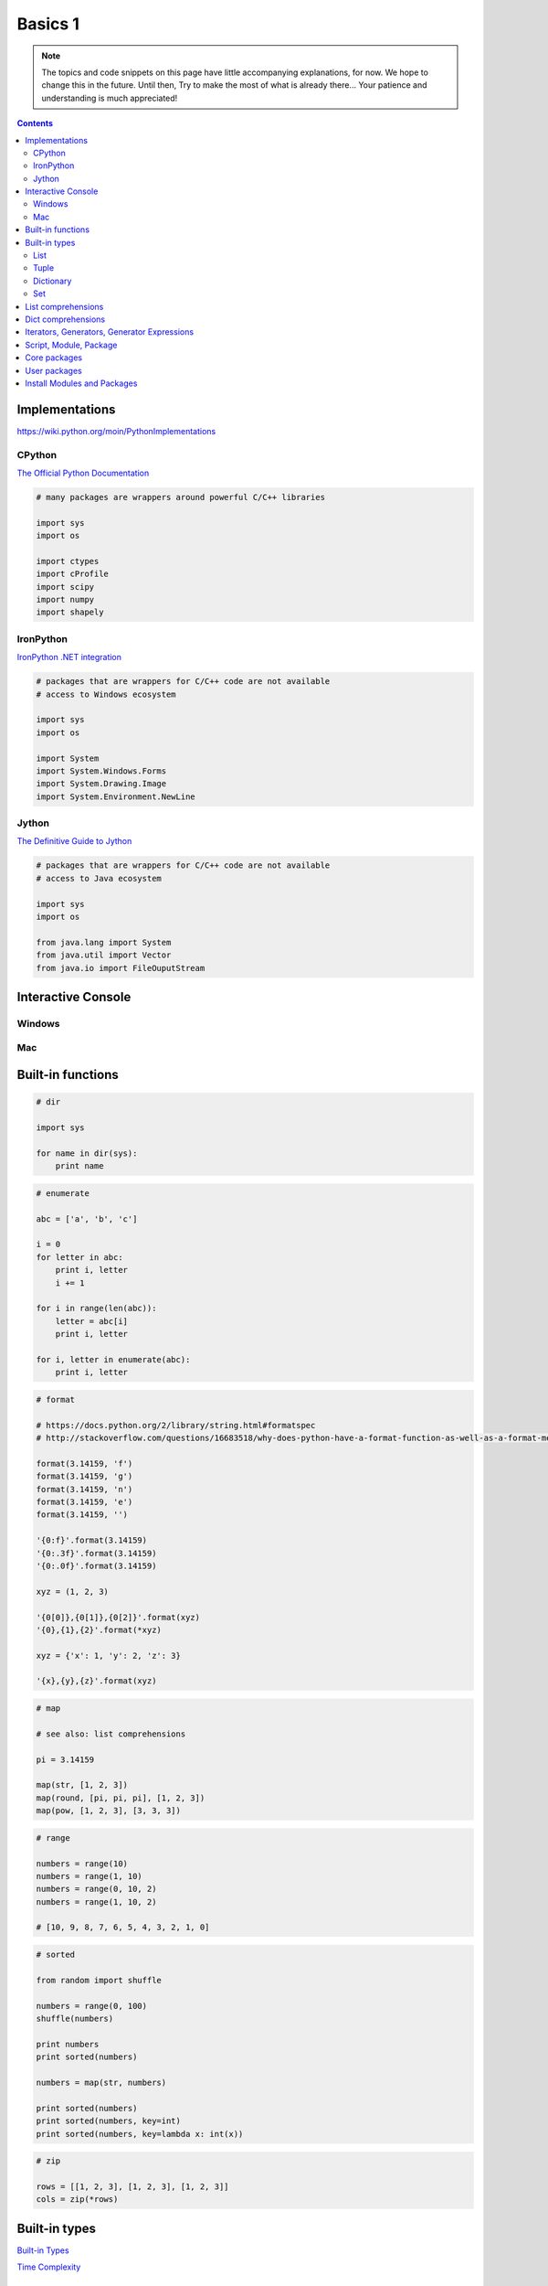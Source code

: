 .. _python-basics-1:

********************************************************************************
Basics 1
********************************************************************************


.. note::
    
    The topics and code snippets on this page have little accompanying explanations,
    for now. We hope to change this in the future. Until then, Try to make the
    most of what is already there... Your patience and understanding is much
    appreciated! 


.. contents::


Implementations
===============

https://wiki.python.org/moin/PythonImplementations


CPython
-------

`The Official Python Documentation <https://docs.python.org/2/index.html>`_

.. code-block:: python

    # many packages are wrappers around powerful C/C++ libraries

    import sys
    import os

    import ctypes
    import cProfile
    import scipy
    import numpy
    import shapely


IronPython
----------

`IronPython .NET integration <http://ironpython.net/documentation/dotnet/>`_

.. code-block:: python

    # packages that are wrappers for C/C++ code are not available
    # access to Windows ecosystem

    import sys
    import os

    import System
    import System.Windows.Forms
    import System.Drawing.Image
    import System.Environment.NewLine


Jython
------

`The Definitive Guide to Jython <http://www.jython.org/jythonbook/en/1.0/index.html>`_

.. code-block:: python

    # packages that are wrappers for C/C++ code are not available
    # access to Java ecosystem

    import sys
    import os

    from java.lang import System
    from java.util import Vector
    from java.io import FileOuputStream


Interactive Console
===================

Windows
-------


Mac
---


Built-in functions
==================

.. code-block:: python

    # dir

    import sys

    for name in dir(sys):
        print name


.. code-block:: python
    
    # enumerate

    abc = ['a', 'b', 'c']

    i = 0
    for letter in abc:
        print i, letter
        i += 1

    for i in range(len(abc)):
        letter = abc[i]
        print i, letter

    for i, letter in enumerate(abc):
        print i, letter


.. code-block:: python

    # format

    # https://docs.python.org/2/library/string.html#formatspec
    # http://stackoverflow.com/questions/16683518/why-does-python-have-a-format-function-as-well-as-a-format-method

    format(3.14159, 'f')
    format(3.14159, 'g')
    format(3.14159, 'n')
    format(3.14159, 'e')
    format(3.14159, '')

    '{0:f}'.format(3.14159)
    '{0:.3f}'.format(3.14159)
    '{0:.0f}'.format(3.14159)

    xyz = (1, 2, 3)

    '{0[0]},{0[1]},{0[2]}'.format(xyz)
    '{0},{1},{2}'.format(*xyz)

    xyz = {'x': 1, 'y': 2, 'z': 3}

    '{x},{y},{z}'.format(xyz)


.. code-block:: python

    # map

    # see also: list comprehensions

    pi = 3.14159

    map(str, [1, 2, 3])
    map(round, [pi, pi, pi], [1, 2, 3])
    map(pow, [1, 2, 3], [3, 3, 3])


.. code-block:: python

    # range

    numbers = range(10)
    numbers = range(1, 10)
    numbers = range(0, 10, 2)
    numbers = range(1, 10, 2)

    # [10, 9, 8, 7, 6, 5, 4, 3, 2, 1, 0]


.. code-block:: python

    # sorted

    from random import shuffle

    numbers = range(0, 100)
    shuffle(numbers)

    print numbers
    print sorted(numbers)

    numbers = map(str, numbers)

    print sorted(numbers)
    print sorted(numbers, key=int)
    print sorted(numbers, key=lambda x: int(x))


.. code-block:: python

    # zip

    rows = [[1, 2, 3], [1, 2, 3], [1, 2, 3]]
    cols = zip(*rows)


Built-in types
==============

`Built-in Types <https://docs.python.org/2/library/stdtypes.html>`_

`Time Complexity <https://wiki.python.org/moin/TimeComplexity>`_


List
----

* Ordered collection of items.
* List items can be of any type.
* One list can contain many different types.
* Lists are mutable.
* Behaves like a stack (LIFO)


.. code-block:: python

    # lists

    items = [1, 2, 3, 4]

    for item in items:
        print item

    items.append(5)
    items.insert(0, 6)
    items = items + [7, 8, 9]
    items.extend([11, 12, 13])

    # 6, 1, 2, 3, 4, 5, 7, 8, 9, 11, 12, 13

    # http://stackoverflow.com/questions/11520492/difference-between-del-remove-and-pop-on-lists

    items.remove(8)
    del items[1]
    print items.pop(3)

    print items[::2]
    print items[1::2]
    print items[::-1]
    print items
    print items[:]
    print items[0:]
    print items[:-1]


.. code-block:: python
    
    # list of defaults

    items = [0] * 4
    items = [None] * 4

    items[0] = 1

    items = [[0]] * 4

    items[0][0] = 1


Tuple
-----

* Ordered collection of items.
* Tuple items can be of any type.
* One tuple can contain multiple types.
* Tuples are immutable.


.. code-block:: python

    # tuples

    items = (1, 2, 3, 4)
    items = 1, 2, 3, 4

    for item in items:
        print item

    print items[0]
    print items[-2]

    a = 1
    b = 2

    a, b = 1, 2
    b, a = a, b

    a, b, c, d = items


Dictionary
----------

* Unordered collection of key-value pairs
* Values can be of any type.
* Keys have to be hashable (immutable): string, integer, float, tuple, frozenset
* Using strings as keys is the preferred standard


.. code-block:: python

    # dicts

    items = {}

    items['1'] = 1 
    items['2'] = 2 
    items['3'] = 3
    items['4'] = 4 

    items = {'1': 1, '2': 2, '3': 3, '4': 4}

    # items = dict((str(key), value) for key, value in enumerate([1, 2, 3, 4]))
    # items = {str(key): value for key, value in enumerate([1, 2, 3, 4])}

    for key in items:
        value = items[key]
        print key, value

    for item in items.items():
        key = item[0]
        value = item[1]
        print key, value

    for item in items.items():
        key, value = item
        print key, value

    for key, value in items.items():
        print key, value

    for key, value in items.iteritems():
        print key, value

    keys = items.keys()
    key = keys[0]

    values = items.values()
    value = values[0]

    print key, value

    del items[key]

    # pop
    # popitem
    # setdefault
    # get

    # sort dictionary based on values


Set
---

* Unordered collection of unique items
* Mutable
* Use frozenset for immutable
* Support for set operations


.. code-block:: python

    # sets

    items = set()

    items.add(1)
    items.add(2)
    items.add(1)

    items = set([1, 1, 2, 3, 4, 4])


.. code-block:: python

    # set operations

    numbers = range(100)
    odd     = range(1, 100, 2)

    even = set(numbers) - set(odd)
    even = list(even)  

    even = list(set(numbers) - set(odd))


.. code-block:: python

    import random

    items = random.sample(xrange(1000000), 10000)
    exclude = random.sample(xrange(1000000), 10000)

    result = [item for item in items if item not in exclude]


.. code-block:: python

    exclude = set(exclude)

    result = [item for item in items if item not in exclude]


.. code-block:: python
  
    items = set(items)
    exclude = set(exclude)

    result = list(items - exclude)


.. code-block:: python

    import random
    import timeit

    def filter_list():
        items = random.sample(xrange(1000000), 10000)
        exclude = random.sample(xrange(1000000), 10000)
        result = [item for item in items if item not in exclude]

    def filter_set():
        items = random.sample(xrange(1000000), 10000)
        exclude = random.sample(xrange(1000000), 10000)
        exclude = set(exclude)
        result = [item for item in items if item not in exclude]


    if __name__ == "__main__":

        t0 = timeit.timeit("filter_list()", "from __main__ import filter_list", number=100)
        t1 = timeit.timeit("filter_set()", "from __main__ import filter_set", number=100)

        print t0
        print t1


List comprehensions
===================

Generate lists with an expression in brackets.


.. code-block:: python

    # odd  = range(1, 10, 2)
    # even = range(0, 10, 2) 

    numbers = [i for i in range(10)]
    odd     = [number for number in numbers if number % 2]
    even    = [number for number in numbers if number % 2 == 0]
    even    = [number for number in numbers if number not in odd]


.. code-block:: python

    # normalize a vector

    vec  = [2, 0, 0]
    l    = (sum(axis ** 2 for axis in vec)) ** 0.5
    uvec = [vec[i] / l for i in range(3)]


.. code-block:: python

    # centroid (average)

    vertices = [[x, y, z], ...]
    centroid = [sum(axis) / len(vertices) for axis in zip(* vertices)]


Dict comprehensions
===================

.. note about json (integer keys are convertex to strings => use yaml instead)

.. code-block:: python

    # items = {1: 1, 2: 2, 3: 3, 4: 4}

    items = {index: value for index, value in enumerate(range(10))}


Iterators, Generators, Generator Expressions
============================================

`StackOverflow: Difference between generators and iterators <http://stackoverflow.com/questions/2776829/difference-between-pythons-generators-and-iterators>`_


.. code-block:: python

    # iterator

    items = iter(range(10))

    print items.next()
    print next(items, 11)

    while True:
        try:
            print items.next()
        except StopIteration:
            break


.. code-block:: python

    # generator (function) to construct iterator

    def squares(start, stop):
        for i in xrange(start, stop):
            yield i ** 2

    items = squares(1, 5)
    items = list(items)

    # generator (expression) to construct iterator

    items = (i ** 2 for i in range(1, 5))


.. code-block:: python

    # generator expressions inside function calls
    # sum of squares

    sum(axis ** 2 for axis in vec)


Script, Module, Package
=======================

.. code-block:: python

    # simple script

    a = 1
    b = 2
    c = a + b

    print c


.. code-block:: python

    # script vs. module
    # http://stackoverflow.com/questions/419163/what-does-if-name-main-do

    def f1():
        ...

    def f2():
        ...

    if __name__ == '__main__':
        # this part is only executed when the module is run as a script
        # this part does not get executed when the module is imported
        # all other code will get executed when the module is imported!

        f1()
        f2()


.. code-block:: python

    # module a.py

    def b():
        print 'b'


    # script main.py

    from a import b

    b()


.. code-block:: python

    # packages
    #
    # - a
    #     __init__.py
    #     - b.py
    #         def b1():
    #             ...
    #         def b2():
    #             ...
    #     - c
    #         __init__.py
    #         d.py
    #             def d1():
    #                 ...
    #             def d2():
    #                 ...

    from a.b import b1
    import a.c.d
    from a.c.d import d2

    b1()

    a.c.d.d1()

    d2()


.. code-block:: python

    # a.__init__.py

    from b import b1
    from b import b2
    from c.d import d1
    from c.d import d2

    # main.py

    import a
    from a import b1

    a.d1()

    b1()


Core packages
=============

`The Python Standard Library <https://docs.python.org/2/library/>`_

* abc
* collections
* colorsys
* copy
* csv
* ctypes
* itertools
* json
* math
* multiprocessing
* operators
* os
* random
* subprocess
* sys
* time
* urllib2
* xmlrpclib


User packages
=============

* cairo: library for drawing vector graphics
* cvxopt: convex optimisation
* cvxpy: convex optimisation
* cython: optimising static compiler
* joblib: parallel for loops using multiprocessing
* matplotlib: (mainly) 2D plotting library
* meshpy: triangular and tetrahedral mesh generation
* networkx: creation, manipulation, and study of the structure, dynamics, and functions of complex networks
* numba: just-in-time compiler
* numpy: fundamental package for scientific computing
* pandas: data structures and data analysis tools
* pycuda: binding of Nvidia's CUDA parallel computation API
* PyOpenGL: cross platform binding to OpenGL
* pyopt: nonlinear constrained optimization problems
* PySide: binding of the cross-platform GUI toolkit Qt
* scipy: scientific computing
* shapely: manipulation and analysis of planar geometric objects
* sphinx: documentation
* sympy: symbolic mathematics


Install Modules and Packages
============================

.. include explanation about using pip

* `Python Packaging User Guide <http://python-packaging-user-guide.readthedocs.org/en/latest/installing/>`_
* `StackOverflow: Why use pip over easy_install? <http://stackoverflow.com/questions/3220404/why-use-pip-over-easy-install>`_
* `Unofficial Windows Binaries for Python Extension Packages <http://www.lfd.uci.edu/~gohlke/pythonlibs/>`_
* `Anaconda Python distribution <http://docs.continuum.io/anaconda/index>`_
* `MacPorts <https://www.macports.org/>`_

